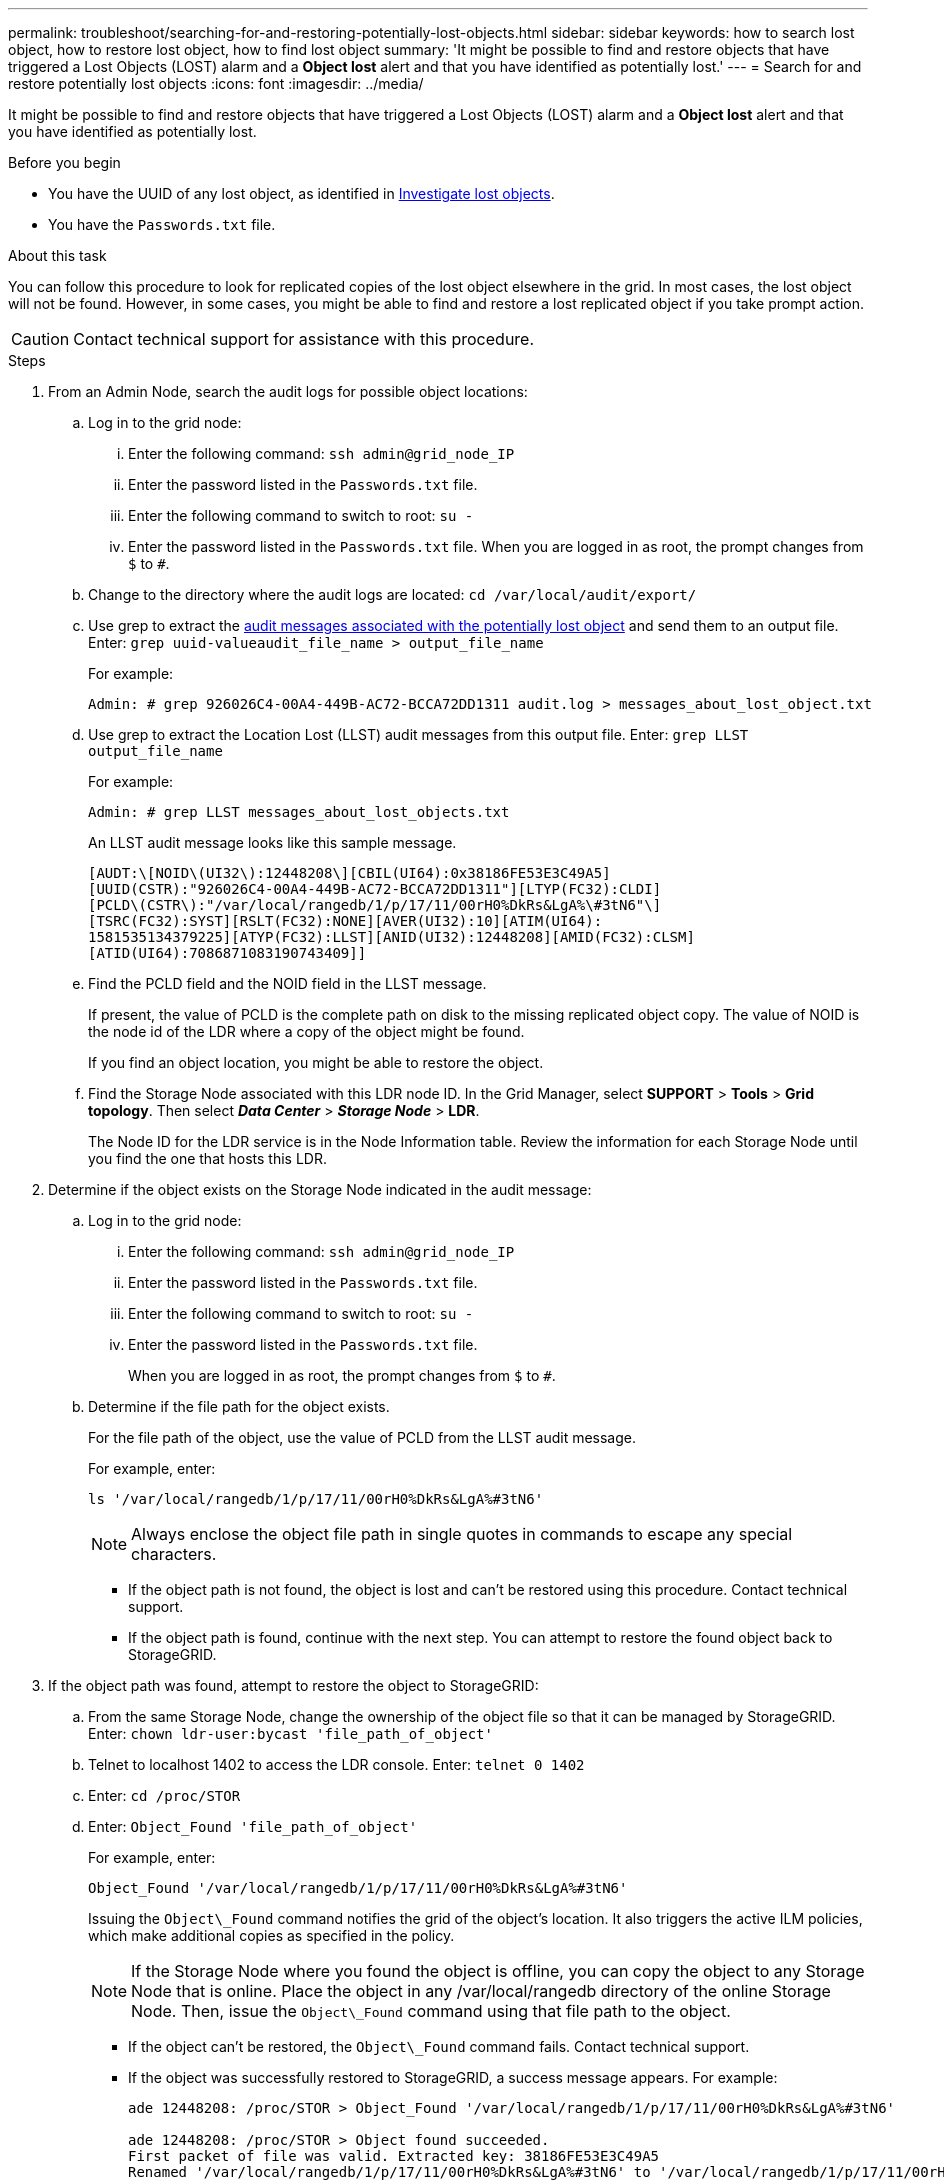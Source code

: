 ---
permalink: troubleshoot/searching-for-and-restoring-potentially-lost-objects.html
sidebar: sidebar
keywords: how to search lost object, how to restore lost object, how to find lost object
summary: 'It might be possible to find and restore objects that have triggered a Lost Objects (LOST) alarm and a *Object lost* alert and that you have identified as potentially lost.'
---
= Search for and restore potentially lost objects
:icons: font
:imagesdir: ../media/


[.lead]
It might be possible to find and restore objects that have triggered a Lost Objects (LOST) alarm and a *Object lost* alert and that you have identified as potentially lost.

.Before you begin
* You have the UUID of any lost object, as identified in link:../troubleshoot/investigating-lost-objects.html[Investigate lost objects].
* You have the `Passwords.txt` file.

.About this task
You can follow this procedure to look for replicated copies of the lost object elsewhere in the grid. In most cases, the lost object will not be found. However, in some cases, you might be able to find and restore a lost replicated object if you take prompt action.

CAUTION: Contact technical support for assistance with this procedure.

.Steps
. From an Admin Node, search the audit logs for possible object locations:
 .. Log in to the grid node:
  ... Enter the following command: `ssh admin@grid_node_IP`
  ... Enter the password listed in the `Passwords.txt` file.
  ... Enter the following command to switch to root: `su -`
  ... Enter the password listed in the `Passwords.txt` file.
When you are logged in as root, the prompt changes from `$` to `#`.
 .. Change to the directory where the audit logs are located: `cd /var/local/audit/export/`
 .. Use grep to extract the link:../audit/object-ingest-transactions.html[audit messages associated with the potentially lost object] and send them to an output file. Enter: `grep uuid-valueaudit_file_name > output_file_name`
+
For example:
+
----
Admin: # grep 926026C4-00A4-449B-AC72-BCCA72DD1311 audit.log > messages_about_lost_object.txt
----

 .. Use grep to extract the Location Lost (LLST) audit messages from this output file. Enter: `grep LLST output_file_name`
+
For example:
+
----
Admin: # grep LLST messages_about_lost_objects.txt
----
+
An LLST audit message looks like this sample message.
+
----
[AUDT:\[NOID\(UI32\):12448208\][CBIL(UI64):0x38186FE53E3C49A5]
[UUID(CSTR):"926026C4-00A4-449B-AC72-BCCA72DD1311"][LTYP(FC32):CLDI]
[PCLD\(CSTR\):"/var/local/rangedb/1/p/17/11/00rH0%DkRs&LgA%\#3tN6"\]
[TSRC(FC32):SYST][RSLT(FC32):NONE][AVER(UI32):10][ATIM(UI64):
1581535134379225][ATYP(FC32):LLST][ANID(UI32):12448208][AMID(FC32):CLSM]
[ATID(UI64):7086871083190743409]]
----

 .. Find the PCLD field and the NOID field in the LLST message.
+
If present, the value of PCLD is the complete path on disk to the missing replicated object copy. The value of NOID is the node id of the LDR where a copy of the object might be found.
+
If you find an object location, you might be able to restore the object.

.. Find the Storage Node associated with this LDR node ID. In the Grid Manager, select *SUPPORT* > *Tools* > *Grid topology*. Then select *_Data Center_* > *_Storage Node_* > *LDR*.
+
The Node ID for the LDR service is in the Node Information table. Review the information for each Storage Node until you find the one that hosts this LDR.

. Determine if the object exists on the Storage Node indicated in the audit message:
.. Log in to the grid node:
... Enter the following command: `ssh admin@grid_node_IP`
... Enter the password listed in the `Passwords.txt` file.
... Enter the following command to switch to root: `su -`
... Enter the password listed in the `Passwords.txt` file.
+
When you are logged in as root, the prompt changes from `$` to `#`.

.. Determine if the file path for the object exists.
+
For the file path of the object, use the value of PCLD from the LLST audit message.
+
For example, enter:
+
----
ls '/var/local/rangedb/1/p/17/11/00rH0%DkRs&LgA%#3tN6'
----
+
NOTE: Always enclose the object file path in single quotes in commands to escape any special characters.

*** If the object path is not found, the object is lost and can't be restored using this procedure. Contact technical support.
*** If the object path is found, continue with the next step. You can attempt to restore the found object back to StorageGRID.

. If the object path was found, attempt to restore the object to StorageGRID:
.. From the same Storage Node, change the ownership of the object file so that it can be managed by StorageGRID. Enter: `chown ldr-user:bycast 'file_path_of_object'`
.. Telnet to localhost 1402 to access the LDR console. Enter: `telnet 0 1402`
.. Enter: `cd /proc/STOR`
.. Enter: `Object_Found 'file_path_of_object'`
+
For example, enter:
+
----
Object_Found '/var/local/rangedb/1/p/17/11/00rH0%DkRs&LgA%#3tN6'
----
+
Issuing the `Object\_Found` command notifies the grid of the object's location. It also triggers the active ILM policies, which make additional copies as specified in the policy.
+
NOTE: If the Storage Node where you found the object is offline, you can copy the object to any Storage Node that is online. Place the object in any /var/local/rangedb directory of the online Storage Node. Then, issue the `Object\_Found` command using that file path to the object.

** If the object can't be restored, the `Object\_Found` command fails. Contact technical support.
** If the object was successfully restored to StorageGRID, a success message appears. For example:
+
----
ade 12448208: /proc/STOR > Object_Found '/var/local/rangedb/1/p/17/11/00rH0%DkRs&LgA%#3tN6'

ade 12448208: /proc/STOR > Object found succeeded.
First packet of file was valid. Extracted key: 38186FE53E3C49A5
Renamed '/var/local/rangedb/1/p/17/11/00rH0%DkRs&LgA%#3tN6' to '/var/local/rangedb/1/p/17/11/00rH0%DkRt78Ila#3udu'
----
+
Continue with the next step.

. If the object was successfully restored to StorageGRID, verify that new locations were created.
.. Enter: `cd /proc/OBRP`
.. Enter: `ObjectByUUID UUID_value`
+
The following example shows that there are two locations for the object with UUID 926026C4-00A4-449B-AC72-BCCA72DD1311.
+
----
ade 12448208: /proc/OBRP > ObjectByUUID 926026C4-00A4-449B-AC72-BCCA72DD1311

{
    "TYPE(Object Type)": "Data object",
    "CHND(Content handle)": "926026C4-00A4-449B-AC72-BCCA72DD1311",
    "NAME": "cats",
    "CBID": "0x38186FE53E3C49A5",
    "PHND(Parent handle, UUID)": "221CABD0-4D9D-11EA-89C3-ACBB00BB82DD",
    "PPTH(Parent path)": "source",
    "META": {
        "BASE(Protocol metadata)": {
            "PAWS(S3 protocol version)": "2",
            "ACCT(S3 account ID)": "44084621669730638018",
            "*ctp(HTTP content MIME type)": "binary/octet-stream"
        },
        "BYCB(System metadata)": {
            "CSIZ(Plaintext object size)": "5242880",
            "SHSH(Supplementary Plaintext hash)": "MD5D 0xBAC2A2617C1DFF7E959A76731E6EAF5E",
            "BSIZ(Content block size)": "5252084",
            "CVER(Content block version)": "196612",
            "CTME(Object store begin timestamp)": "2020-02-12T19:16:10.983000",
            "MTME(Object store modified timestamp)": "2020-02-12T19:16:10.983000",
            "ITME": "1581534970983000"
        },
        "CMSM": {
            "LATM(Object last access time)": "2020-02-12T19:16:10.983000"
        },
        "AWS3": {
            "LOCC": "us-east-1"
        }
    },
    "CLCO\(Locations\)": \[
        \{
            "Location Type": "CLDI\(Location online\)",
            "NOID\(Node ID\)": "12448208",
            "VOLI\(Volume ID\)": "3222345473",
            "Object File Path": "/var/local/rangedb/1/p/17/11/00rH0%DkRt78Ila\#3udu",
            "LTIM\(Location timestamp\)": "2020-02-12T19:36:17.880569"
        \},
        \{
            "Location Type": "CLDI\(Location online\)",
            "NOID\(Node ID\)": "12288733",
            "VOLI\(Volume ID\)": "3222345984",
            "Object File Path": "/var/local/rangedb/0/p/19/11/00rH0%DkRt78Rrb\#3s;L",
            "LTIM\(Location timestamp\)": "2020-02-12T19:36:17.934425"
        }
    ]
}
----

 .. Sign out of the LDR console. Enter: `exit`
. From an Admin Node, search the audit logs for the ORLM audit message for this object to confirm that information lifecycle management (ILM) has placed copies as required.
 .. Log in to the grid node:
  ... Enter the following command: `ssh admin@grid_node_IP`
  ... Enter the password listed in the `Passwords.txt` file.
  ... Enter the following command to switch to root: `su -`
  ... Enter the password listed in the `Passwords.txt` file.
When you are logged in as root, the prompt changes from `$` to `#`.
 .. Change to the directory where the audit logs are located: `cd /var/local/audit/export/`
 .. Use grep to extract the audit messages associated with the object to an output file. Enter: `grep uuid-valueaudit_file_name > output_file_name`
+
For example:
+
----
Admin: # grep 926026C4-00A4-449B-AC72-BCCA72DD1311 audit.log > messages_about_restored_object.txt
----

 .. Use grep to extract the Object Rules Met (ORLM) audit messages from this output file. Enter: `grep ORLM output_file_name`
+
For example:
+
----
Admin: # grep ORLM messages_about_restored_object.txt
----
+
An ORLM audit message looks like this sample message.
+
----
[AUDT:[CBID(UI64):0x38186FE53E3C49A5][RULE(CSTR):"Make 2 Copies"]
[STAT(FC32):DONE][CSIZ(UI64):0][UUID(CSTR):"926026C4-00A4-449B-AC72-BCCA72DD1311"]
[LOCS(CSTR):"**CLDI 12828634 2148730112**, CLDI 12745543 2147552014"]
[RSLT(FC32):SUCS][AVER(UI32):10][ATYP(FC32):ORLM][ATIM(UI64):1563398230669]
[ATID(UI64):15494889725796157557][ANID(UI32):13100453][AMID(FC32):BCMS]]
----

 .. Find the LOCS field in the audit message.
+
If present, the value of CLDI in LOCS is the node ID and the volume ID where an object copy has been created. This message shows that the ILM has been applied and that two object copies have been created in two locations in the grid.
. link:resetting-lost-and-missing-object-counts.html[Reset the lost and missing object counts] in the Grid Manager.
